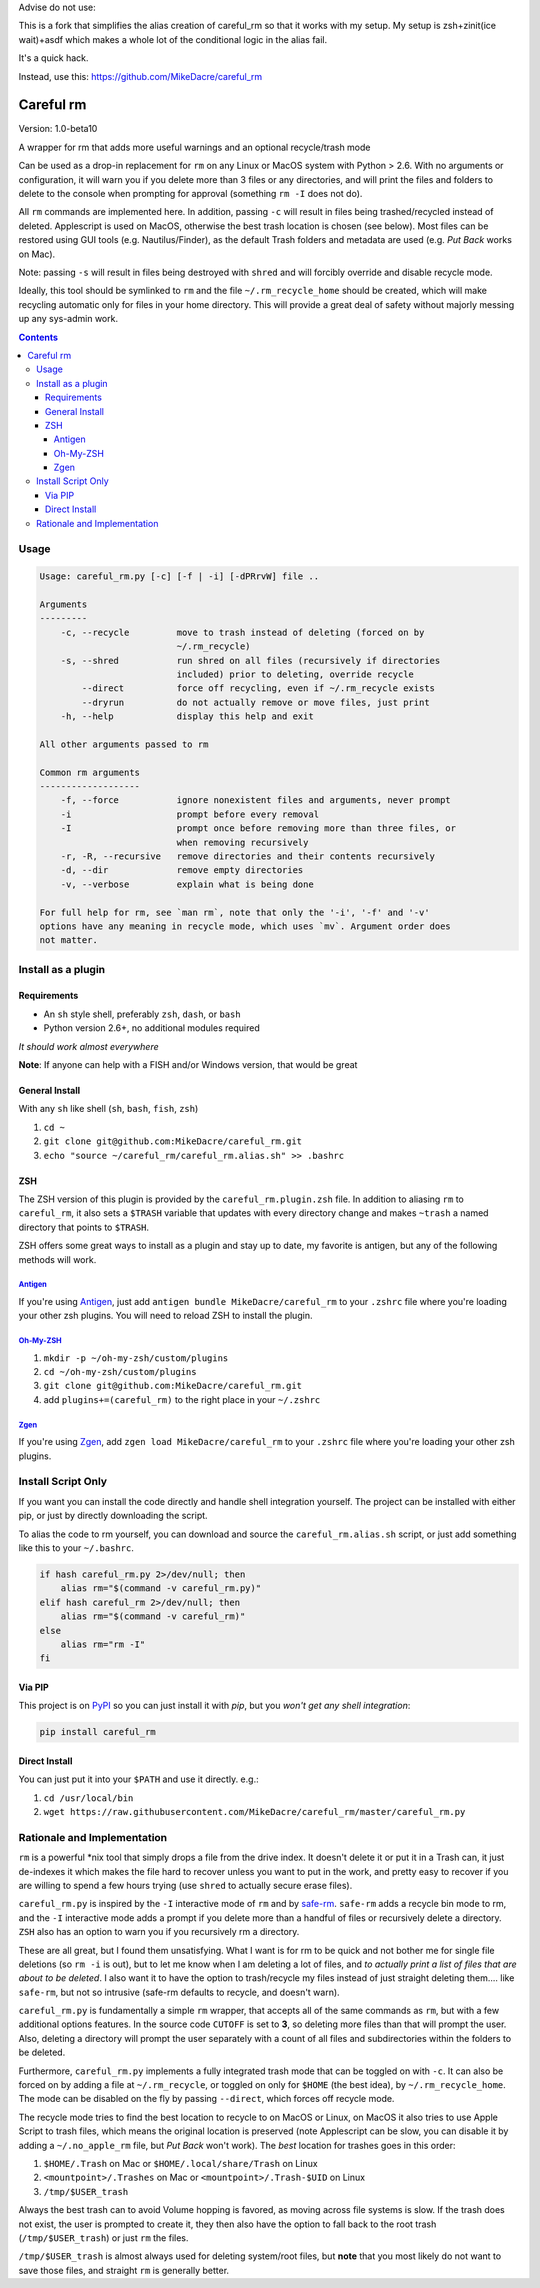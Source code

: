 Advise do not use:

This is a fork that simplifies the alias creation of careful_rm so that it works with my setup. My setup is zsh+zinit(ice wait)+asdf which makes a whole lot of the conditional logic in the alias fail.

It's a quick hack.

Instead, use this: https://github.com/MikeDacre/careful_rm

##########
Careful rm
##########

Version: 1.0-beta10

A wrapper for rm that adds more useful warnings and an optional recycle/trash
mode

Can be used as a drop-in replacement for ``rm`` on any Linux or MacOS system with
Python > 2.6. With no arguments or configuration, it will warn you if you delete
more than 3 files or any directories, and will print the files and folders to
delete to the console when prompting for approval (something ``rm -I`` does not
do).

All ``rm`` commands are implemented here. In addition, passing ``-c`` will result in
files being trashed/recycled instead of deleted. Applescript is used on MacOS,
otherwise the best trash location is chosen (see below). Most files can be
restored using GUI tools (e.g. Nautilus/Finder), as the default Trash folders
and metadata are used (e.g. *Put Back* works on Mac).

Note: passing ``-s`` will result in files being destroyed with ``shred`` and will
forcibly override and disable recycle mode.

Ideally, this tool should be symlinked to ``rm`` and the file ``~/.rm_recycle_home``
should be created, which will make recycling automatic only for files in your
home directory. This will provide a great deal of safety without majorly messing
up any sys-admin work.

.. contents:: **Contents**

Usage
-----

.. code::

    Usage: careful_rm.py [-c] [-f | -i] [-dPRrvW] file ..

    Arguments
    ---------
        -c, --recycle         move to trash instead of deleting (forced on by
                              ~/.rm_recycle)
        -s, --shred           run shred on all files (recursively if directories
                              included) prior to deleting, override recycle
            --direct          force off recycling, even if ~/.rm_recycle exists
            --dryrun          do not actually remove or move files, just print
        -h, --help            display this help and exit

    All other arguments passed to rm

    Common rm arguments
    -------------------
        -f, --force           ignore nonexistent files and arguments, never prompt
        -i                    prompt before every removal
        -I                    prompt once before removing more than three files, or
                              when removing recursively
        -r, -R, --recursive   remove directories and their contents recursively
        -d, --dir             remove empty directories
        -v, --verbose         explain what is being done

    For full help for rm, see `man rm`, note that only the '-i', '-f' and '-v'
    options have any meaning in recycle mode, which uses `mv`. Argument order does
    not matter.


Install as a plugin
-------------------

Requirements
~~~~~~~~~~~~

- An ``sh`` style shell, preferably ``zsh``, ``dash``, or ``bash``
- Python version 2.6+, no additional modules required

*It should work almost everywhere*

**Note**: If anyone can help with a FISH and/or Windows version, that would be great

General Install
~~~~~~~~~~~~~~~

With any ``sh`` like shell (``sh``, ``bash``, ``fish``, ``zsh``)

1. ``cd ~``
2. ``git clone git@github.com:MikeDacre/careful_rm.git``
3. ``echo "source ~/careful_rm/careful_rm.alias.sh" >> .bashrc``

ZSH
~~~

The ZSH version of this plugin is provided by the ``careful_rm.plugin.zsh`` file.
In addition to aliasing ``rm`` to ``careful_rm``, it also sets a ``$TRASH`` variable
that updates with every directory change and makes ``~trash`` a named directory
that points to ``$TRASH``.

ZSH offers some great ways to install as a plugin and stay up to date, my
favorite is antigen, but any of the following methods will work.

`Antigen <github.com/zsh-users/antigen>`_
.........................................


If you're using `Antigen <github.com/zsh-users/antigen>`_, just add ``antigen
bundle MikeDacre/careful_rm`` to your ``.zshrc`` file where you're loading your
other zsh plugins. You will need to reload ZSH to install the plugin.

`Oh-My-ZSH <github.com/robbyrussell/oh-my-zsh>`_
................................................

1. ``mkdir -p ~/oh-my-zsh/custom/plugins``
2. ``cd ~/oh-my-zsh/custom/plugins``
3. ``git clone git@github.com:MikeDacre/careful_rm.git``
4. add ``plugins+=(careful_rm)`` to the right place in your ``~/.zshrc``

`Zgen <github.com/tarjoilija/zgen>`_
....................................

If you're using `Zgen <github.com/tarjoilija/zgen>`_, add ``zgen load
MikeDacre/careful_rm`` to your ``.zshrc`` file where you're loading your other zsh
plugins.

Install Script Only
-------------------

If you want you can install the code directly and handle shell integration
yourself. The project can be installed with either pip, or just by directly
downloading the script.

To alias the code to rm yourself, you can download and source the
``careful_rm.alias.sh`` script, or just add something like this to your
``~/.bashrc``.

.. code:: shell

    if hash careful_rm.py 2>/dev/null; then
        alias rm="$(command -v careful_rm.py)"
    elif hash careful_rm 2>/dev/null; then
        alias rm="$(command -v careful_rm)"
    else
        alias rm="rm -I"
    fi

Via PIP
~~~~~~~

This project is on `PyPI <https://pypi.python.org>`_ so you can just install it
with `pip`, but you *won't get any shell integration*:

.. code:: shell

   pip install careful_rm

Direct Install
~~~~~~~~~~~~~~

You can just put it into your ``$PATH`` and use it directly. e.g.:

1. ``cd /usr/local/bin``
2. ``wget https://raw.githubusercontent.com/MikeDacre/careful_rm/master/careful_rm.py``


Rationale and Implementation
----------------------------

``rm`` is a powerful \*nix tool that simply drops a file from the drive index. It
doesn't delete it or put it in a Trash can, it just de-indexes it which makes
the file hard to recover unless you want to put in the work, and pretty easy to
recover if you are willing to spend a few hours trying (use ``shred`` to actually
secure erase files).

``careful_rm.py`` is inspired by the ``-I`` interactive mode of ``rm`` and by
`safe-rm <https://github.com/kaelzhang/shell-safe-rm>`_. ``safe-rm`` adds a recycle
bin mode to rm, and the ``-I`` interactive mode adds a prompt if you delete more
than a handful of files or recursively delete a directory. ``ZSH`` also has an
option to warn you if you recursively rm a directory.

These are all great, but I found them unsatisfying. What I want is for rm to be
quick and not bother me for single file deletions (so ``rm -i`` is out), but to
let me know when I am deleting a lot of files, and *to actually print a list of
files that are about to be deleted*. I also want it to have the option to
trash/recycle my files instead of just straight deleting them.... like
``safe-rm``, but not so intrusive (safe-rm defaults to recycle, and doesn't warn).

``careful_rm.py`` is fundamentally a simple ``rm`` wrapper, that accepts all of the
same commands as ``rm``, but with a few additional options features. In the source
code ``CUTOFF`` is set to **3**, so deleting more files than that will prompt the
user. Also, deleting a directory will prompt the user separately with a count of
all files and subdirectories within the folders to be deleted.

Furthermore, ``careful_rm.py`` implements a fully integrated trash mode that can
be toggled on with ``-c``. It can also be forced on by adding a file at
``~/.rm_recycle``, or toggled on only for ``$HOME`` (the best idea), by
``~/.rm_recycle_home``. The mode can be disabled on the fly by passing ``--direct``,
which forces off recycle mode.

The recycle mode tries to find the best location to recycle to on MacOS or
Linux, on MacOS it also tries to use Apple Script to trash files, which means
the original location is preserved (note Applescript can be slow, you can
disable it by adding a ``~/.no_apple_rm`` file, but *Put Back* won't work). The
*best* location for trashes goes in this order:

1. ``$HOME/.Trash`` on Mac or ``$HOME/.local/share/Trash`` on Linux
2. ``<mountpoint>/.Trashes`` on Mac or ``<mountpoint>/.Trash-$UID`` on Linux
3. ``/tmp/$USER_trash``

Always the best trash can to avoid Volume hopping is favored, as moving across
file systems is slow. If the trash does not exist, the user is prompted to
create it, they then also have the option to fall back to the root trash
(``/tmp/$USER_trash``) or just ``rm`` the files.

``/tmp/$USER_trash`` is almost always used for deleting system/root files, but
**note** that you most likely do not want to save those files, and straight ``rm``
is generally better.
